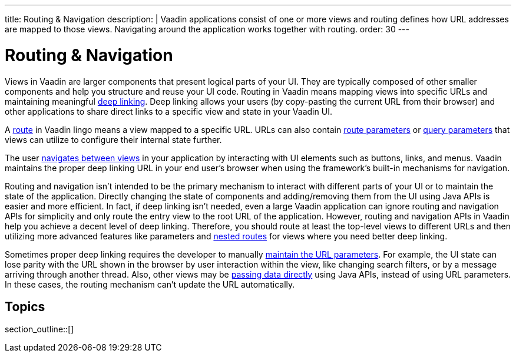 ---
title: Routing pass:[&] Navigation
description: |
  Vaadin applications consist of one or more views and routing defines how URL addresses are mapped to those views.
  Navigating around the application works together with routing.
order: 30
---

= Routing & Navigation

Views in Vaadin are larger components that present logical parts of your UI.
They are typically composed of other smaller components and help you structure and reuse your UI code.
Routing in Vaadin means mapping views into specific URLs and maintaining meaningful https://en.wikipedia.org/wiki/Deep_linking[deep linking].
Deep linking allows your users (by copy-pasting the current URL from their browser) and other applications to share direct links to a specific view and state in your Vaadin UI.

A <<route#,route>> in Vaadin lingo means a view mapped to a specific URL.
URLs can also contain <<route-parameters#,route parameters>> or <<additional-guides/query-parameters#,query parameters>> that views can utilize to configure their internal state further.

The user <<navigation#,navigates between views>> in your application by interacting with UI elements such as buttons, links, and menus.
Vaadin maintains the proper deep linking URL in your end user's browser when using the framework's built-in mechanisms for navigation.

Routing and navigation isn't intended to be the primary mechanism to interact with different parts of your UI or to maintain the state of the application.
Directly changing the state of components and adding/removing them from the UI using Java APIs is easier and more efficient.
In fact, if deep linking isn't needed, even a large Vaadin application can ignore routing and navigation APIs for simplicity and only route the entry view to the root URL of the application.
However, routing and navigation APIs in Vaadin help you achieve a decent level of deep linking.
Therefore, you should route at least the top-level views to different URLs and then utilizing more advanced features like parameters and <<layout#,nested routes>> for views where you need better deep linking.


Sometimes proper deep linking requires the developer to manually <<updating-url-parameters#,maintain the URL parameters>>.
For example, the UI state can lose parity with the URL shown in the browser by user interaction within the view, like changing search filters, or by a message arriving through another thread.
Also, other views may be <<navigation#interacting-directly-with-the-target-view,passing data directly>> using Java APIs, instead of using URL parameters.
In these cases, the routing mechanism can't update the URL automatically.


== Topics

section_outline::[]

